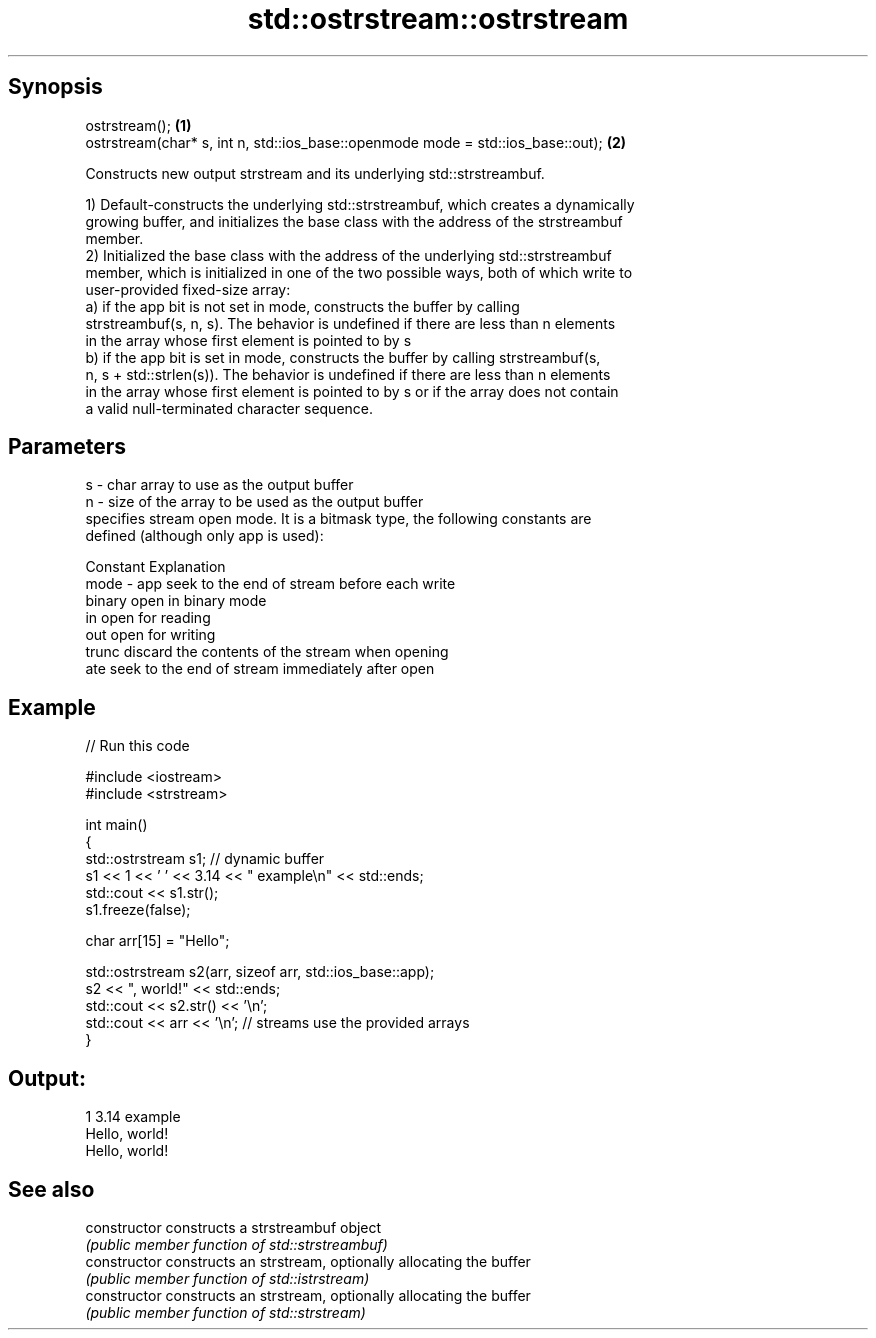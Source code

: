 .TH std::ostrstream::ostrstream 3 "Sep  4 2015" "2.0 | http://cppreference.com" "C++ Standard Libary"
.SH Synopsis
   ostrstream();                                                                  \fB(1)\fP
   ostrstream(char* s, int n, std::ios_base::openmode mode = std::ios_base::out); \fB(2)\fP

   Constructs new output strstream and its underlying std::strstreambuf.

   1) Default-constructs the underlying std::strstreambuf, which creates a dynamically
   growing buffer, and initializes the base class with the address of the strstreambuf
   member.
   2) Initialized the base class with the address of the underlying std::strstreambuf
   member, which is initialized in one of the two possible ways, both of which write to
   user-provided fixed-size array:
   a) if the app bit is not set in mode, constructs the buffer by calling
   strstreambuf(s, n, s). The behavior is undefined if there are less than n elements
   in the array whose first element is pointed to by s
   b) if the app bit is set in mode, constructs the buffer by calling strstreambuf(s,
   n, s + std::strlen(s)). The behavior is undefined if there are less than n elements
   in the array whose first element is pointed to by s or if the array does not contain
   a valid null-terminated character sequence.

.SH Parameters

   s    - char array to use as the output buffer
   n    - size of the array to be used as the output buffer
          specifies stream open mode. It is a bitmask type, the following constants are
          defined (although only app is used):

          Constant Explanation
   mode - app      seek to the end of stream before each write
          binary   open in binary mode
          in       open for reading
          out      open for writing
          trunc    discard the contents of the stream when opening
          ate      seek to the end of stream immediately after open

.SH Example

   
// Run this code

 #include <iostream>
 #include <strstream>

 int main()
 {
     std::ostrstream s1; // dynamic buffer
     s1 << 1 << ' ' << 3.14 << " example\\n" << std::ends;
     std::cout << s1.str();
     s1.freeze(false);

     char arr[15] = "Hello";

     std::ostrstream s2(arr, sizeof arr, std::ios_base::app);
     s2 << ", world!" << std::ends;
     std::cout << s2.str() << '\\n';
     std::cout << arr << '\\n'; // streams use the provided arrays
 }

.SH Output:

 1 3.14 example
 Hello, world!
 Hello, world!

.SH See also

   constructor   constructs a strstreambuf object
                 \fI(public member function of std::strstreambuf)\fP
   constructor   constructs an strstream, optionally allocating the buffer
                 \fI(public member function of std::istrstream)\fP
   constructor   constructs an strstream, optionally allocating the buffer
                 \fI(public member function of std::strstream)\fP
